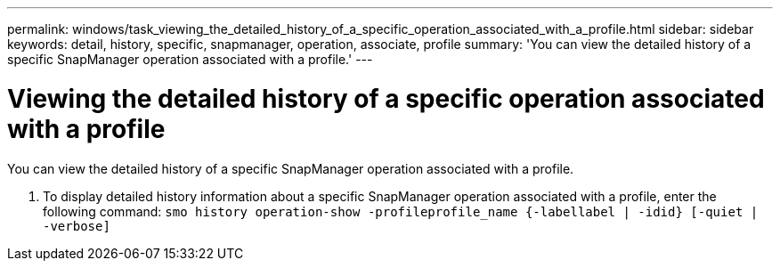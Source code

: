 ---
permalink: windows/task_viewing_the_detailed_history_of_a_specific_operation_associated_with_a_profile.html
sidebar: sidebar
keywords: detail, history, specific, snapmanager, operation, associate, profile
summary: 'You can view the detailed history of a specific SnapManager operation associated with a profile.'
---

= Viewing the detailed history of a specific operation associated with a profile
:icons: font
:imagesdir: ../media/

[.lead]
You can view the detailed history of a specific SnapManager operation associated with a profile.

. To display detailed history information about a specific SnapManager operation associated with a profile, enter the following command:
`smo history operation-show -profileprofile_name {-labellabel | -idid} [-quiet | -verbose]`
